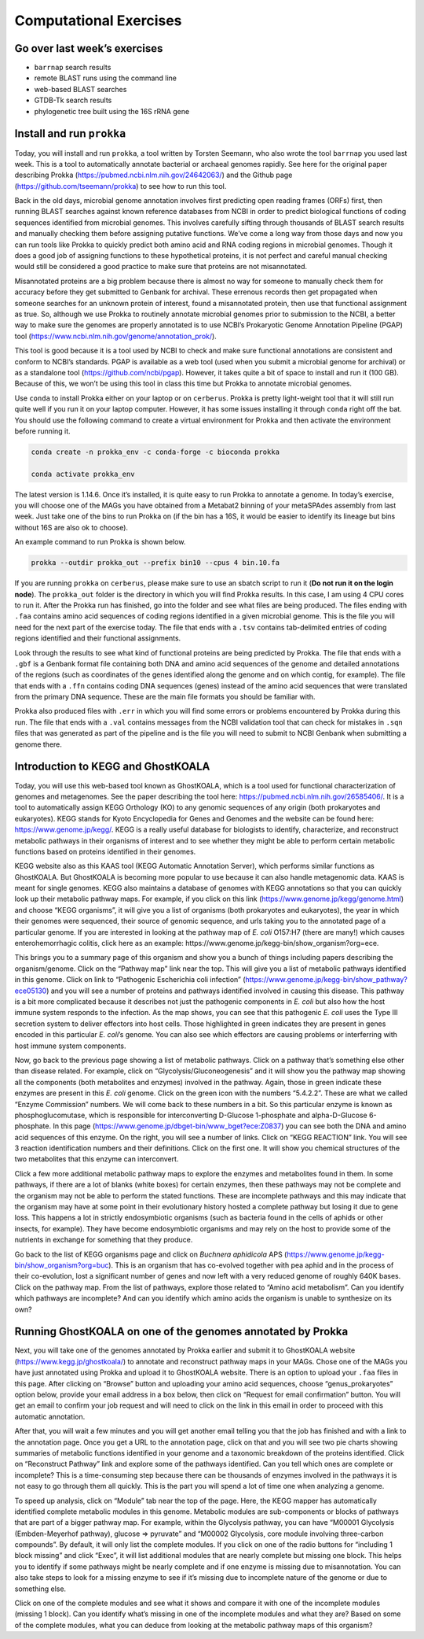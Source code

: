Computational Exercises
-----------------------

Go over last week’s exercises
~~~~~~~~~~~~~~~~~~~~~~~~~~~~~

-  ``barrnap`` search results
-  remote BLAST runs using the command line
-  web-based BLAST searches
-  GTDB-Tk search results
-  phylogenetic tree built using the 16S rRNA gene

Install and run ``prokka``
~~~~~~~~~~~~~~~~~~~~~~~~~~

Today, you will install and run ``prokka``, a tool written by Torsten
Seemann, who also wrote the tool ``barrnap`` you used last week. This is
a tool to automatically annotate bacterial or archaeal genomes rapidly.
See here for the original paper describing Prokka
(https://pubmed.ncbi.nlm.nih.gov/24642063/) and the Github page
(https://github.com/tseemann/prokka) to see how to run this tool.

Back in the old days, microbial genome annotation involves first
predicting open reading frames (ORFs) first, then running BLAST searches
against known reference databases from NCBI in order to predict
biological functions of coding sequences identified from microbial
genomes. This involves carefully sifting through thousands of BLAST
search results and manually checking them before assigning putative
functions. We’ve come a long way from those days and now you can run
tools like Prokka to quickly predict both amino acid and RNA coding
regions in microbial genomes. Though it does a good job of assigning
functions to these hypothetical proteins, it is not perfect and careful
manual checking would still be considered a good practice to make sure
that proteins are not misannotated.

Misannotated proteins are a big problem because there is almost no way
for someone to manually check them for accuracy before they get
submitted to Genbank for archival. These errenous records then get
propagated when someone searches for an unknown protein of interest,
found a misannotated protein, then use that functional assignment as
true. So, although we use Prokka to routinely annotate microbial genomes
prior to submission to the NCBI, a better way to make sure the genomes
are properly annotated is to use NCBI’s Prokaryotic Genome Annotation
Pipeline (PGAP) tool
(https://www.ncbi.nlm.nih.gov/genome/annotation_prok/).

This tool is good because it is a tool used by NCBI to check and make
sure functional annotations are consistent and conform to NCBI’s
standards. PGAP is available as a web tool (used when you submit a
microbial genome for archival) or as a standalone tool
(https://github.com/ncbi/pgap). However, it takes quite a bit of space
to install and run it (100 GB). Because of this, we won’t be using this
tool in class this time but Prokka to annotate microbial genomes.

Use ``conda`` to install Prokka either on your laptop or on
``cerberus``. Prokka is pretty light-weight tool that it will still run
quite well if you run it on your laptop computer. However, it has some
issues installing it through ``conda`` right off the bat. You should use
the following command to create a virtual environment for Prokka and
then activate the environment before running it.

.. code:: bash

   conda create -n prokka_env -c conda-forge -c bioconda prokka

   conda activate prokka_env

The latest version is 1.14.6. Once it’s installed, it is quite easy to
run Prokka to annotate a genome. In today’s exercise, you will choose
one of the MAGs you have obtained from a Metabat2 binning of your
metaSPAdes assembly from last week. Just take one of the bins to run
Prokka on (if the bin has a 16S, it would be easier to identify its
lineage but bins without 16S are also ok to choose).

An example command to run Prokka is shown below.

.. code:: bash

   prokka --outdir prokka_out --prefix bin10 --cpus 4 bin.10.fa

If you are running ``prokka`` on ``cerberus``, please make sure to use
an sbatch script to run it (**Do not run it on the login node**). The
``prokka_out`` folder is the directory in which you will find Prokka
results. In this case, I am using 4 CPU cores to run it. After the
Prokka run has finished, go into the folder and see what files are being
produced. The files ending with ``.faa`` contains amino acid sequences
of coding regions identified in a given microbial genome. This is the
file you will need for the next part of the exercise today. The file
that ends with a ``.tsv`` contains tab-delimited entries of coding
regions identified and their functional assignments.

Look through the results to see what kind of functional proteins are
being predicted by Prokka. The file that ends with a ``.gbf`` is a
Genbank format file containing both DNA and amino acid sequences of the
genome and detailed annotations of the regions (such as coordinates of
the genes identified along the genome and on which contig, for example).
The file that ends with a ``.ffn`` contains coding DNA sequences (genes)
instead of the amino acid sequences that were translated from the
primary DNA sequence. These are the main file formats you should be
familiar with.

Prokka also produced files with ``.err`` in which you will find some
errors or problems encountered by Prokka during this run. The file that
ends with a ``.val`` contains messages from the NCBI validation tool
that can check for mistakes in ``.sqn`` files that was generated as part
of the pipeline and is the file you will need to submit to NCBI Genbank
when submitting a genome there.

Introduction to KEGG and GhostKOALA
~~~~~~~~~~~~~~~~~~~~~~~~~~~~~~~~~~~

Today, you will use this web-based tool known as GhostKOALA, which is a
tool used for functional characterization of genomes and metagenomes.
See the paper describing the tool here:
https://pubmed.ncbi.nlm.nih.gov/26585406/. It is a tool to automatically
assign KEGG Orthology (KO) to any genomic sequences of any origin (both
prokaryotes and eukaryotes). KEGG stands for Kyoto Encyclopedia for
Genes and Genomes and the website can be found here:
https://www.genome.jp/kegg/. KEGG is a really useful database for
biologists to identify, characterize, and reconstruct metabolic pathways
in their organisms of interest and to see whether they might be able to
perform certain metabolic functions based on proteins identified in
their genomes.

KEGG website also as this KAAS tool (KEGG Automatic Annotation Server),
which performs similar functions as GhostKOALA. But GhostKOALA is
becoming more popular to use because it can also handle metagenomic
data. KAAS is meant for single genomes. KEGG also maintains a database
of genomes with KEGG annotations so that you can quickly look up their
metabolic pathway maps. For example, if you click on this link
(https://www.genome.jp/kegg/genome.html) and choose “KEGG organisms”, it
will give you a list of organisms (both prokaryotes and eukaryotes), the
year in which their genomes were sequenced, their source of genomic
sequence, and urls taking you to the annotated page of a particular
genome. If you are interested in looking at the pathway map of *E. coli*
O157:H7 (there are many!) which causes enterohemorrhagic colitis, click
here as an example:
https://www.genome.jp/kegg-bin/show_organism?org=ece.

This brings you to a summary page of this organism and show you a bunch
of things including papers describing the organism/genome. Click on the
“Pathway map” link near the top. This will give you a list of metabolic
pathways identified in this genome. Click on link to “Pathogenic
Escherichia coli infection”
(https://www.genome.jp/kegg-bin/show_pathway?ece05130) and you will see
a number of proteins and pathways identified involved in causing this
disease. This pathway is a bit more complicated because it describes not
just the pathogenic components in *E. coli* but also how the host immune
system responds to the infection. As the map shows, you can see that
this pathogenic *E. coli* uses the Type III secretion system to deliver
effectors into host cells. Those highlighted in green indicates they are
present in genes encoded in this particular *E. coli*\ ’s genome. You
can also see which effectors are causing problems or interferring with
host immune system components.

Now, go back to the previous page showing a list of metabolic pathways.
Click on a pathway that’s something else other than disease related. For
example, click on “Glycolysis/Gluconeogenesis” and it will show you the
pathway map showing all the components (both metabolites and enzymes)
involved in the pathway. Again, those in green indicate these enzymes
are present in this *E. coli* genome. Click on the green icon with the
numbers “5.4.2.2”. These are what we called “Enzyme Commission” numbers.
We will come back to these numbers in a bit. So this particular enzyme
is known as phosphoglucomutase, which is responsible for interconverting
D-Glucose 1-phosphate and alpha-D-Glucose 6-phosphate. In this page
(https://www.genome.jp/dbget-bin/www_bget?ece:Z0837) you can see both
the DNA and amino acid sequences of this enzyme. On the right, you will
see a number of links. Click on “KEGG REACTION” link. You will see 3
reaction identification numbers and their definitions. Click on the
first one. It will show you chemical structures of the two metabolites
that this enzyme can interconvert.

Click a few more additional metabolic pathway maps to explore the
enzymes and metabolites found in them. In some pathways, if there are a
lot of blanks (white boxes) for certain enzymes, then these pathways may
not be complete and the organism may not be able to perform the stated
functions. These are incomplete pathways and this may indicate that the
organism may have at some point in their evolutionary history hosted a
complete pathway but losing it due to gene loss. This happens a lot in
strictly endosymbiotic organisms (such as bacteria found in the cells of
aphids or other insects, for example). They have become endosymbiotic
organisms and may rely on the host to provide some of the nutrients in
exchange for something that they produce.

Go back to the list of KEGG organisms page and click on *Buchnera
aphidicola* APS (https://www.genome.jp/kegg-bin/show_organism?org=buc).
This is an organism that has co-evolved together with pea aphid and in
the process of their co-evolution, lost a significant number of genes
and now left with a very reduced genome of roughly 640K bases. Click on
the pathway map. From the list of pathways, explore those related to
“Amino acid metabolism”. Can you identify which pathways are incomplete?
And can you identify which amino acids the organism is unable to
synthesize on its own?

Running GhostKOALA on one of the genomes annotated by Prokka
~~~~~~~~~~~~~~~~~~~~~~~~~~~~~~~~~~~~~~~~~~~~~~~~~~~~~~~~~~~~

Next, you will take one of the genomes annotated by Prokka earlier and
submit it to GhostKOALA website (https://www.kegg.jp/ghostkoala/) to
annotate and reconstruct pathway maps in your MAGs. Chose one of the
MAGs you have just annotated using Prokka and upload it to GhostKOALA
website. There is an option to upload your ``.faa`` files in this page.
After clicking on “Browse” button and uploading your amino acid
sequences, choose “genus_prokaryotes” option below, provide your email
address in a box below, then click on “Request for email confirmation”
button. You will get an email to confirm your job request and will need
to click on the link in this email in order to proceed with this
automatic annotation.

After that, you will wait a few minutes and you will get another email
telling you that the job has finished and with a link to the annotation
page. Once you get a URL to the annotation page, click on that and you
will see two pie charts showing summaries of metabolic functions
identified in your genome and a taxonomic breakdown of the proteins
identified. Click on “Reconstruct Pathway” link and explore some of the
pathways identified. Can you tell which ones are complete or incomplete?
This is a time-consuming step because there can be thousands of enzymes
involved in the pathways it is not easy to go through them all quickly.
This is the part you will spend a lot of time one when analyzing a
genome.

To speed up analysis, click on “Module” tab near the top of the page.
Here, the KEGG mapper has automatically identified complete metabolic
modules in this genome. Metabolic modules are sub-components or blocks
of pathways that are part of a bigger pathway map. For example, within
the Glycolysis pathway, you can have “M00001 Glycolysis (Embden-Meyerhof
pathway), glucose => pyruvate” and “M00002 Glycolysis, core module
involving three-carbon compounds”. By default, it will only list the
complete modules. If you click on one of the radio buttons for
“including 1 block missing” and click “Exec”, it will list additional
modules that are nearly complete but missing one block. This helps you
to identify if some pathways might be nearly complete and if one enzyme
is missing due to misannotation. You can also take steps to look for a
missing enzyme to see if it’s missing due to incomplete nature of the
genome or due to something else.

Click on one of the complete modules and see what it shows and compare
it with one of the incomplete modules (missing 1 block). Can you
identify what’s missing in one of the incomplete modules and what they
are? Based on some of the complete modules, what you can deduce from
looking at the metabolic pathway maps of this organism?
